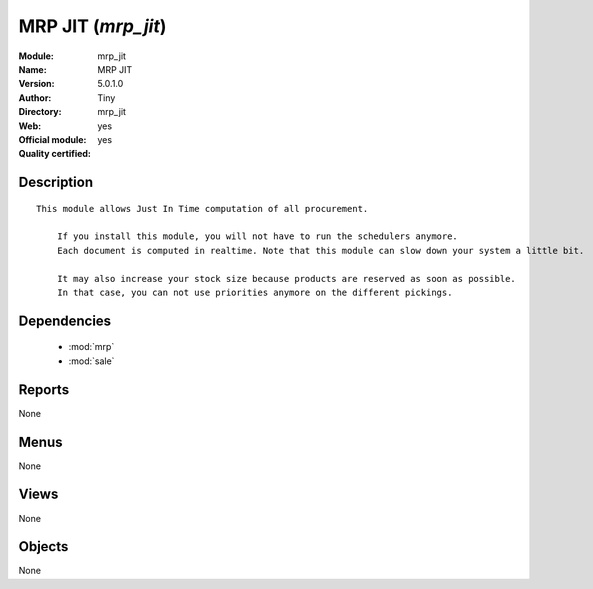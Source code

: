 
.. module:: mrp_jit
    :synopsis: MRP JIT (Official, Quality Certified)
    :noindex:
.. 

.. raw:: html

    <link rel="stylesheet" href="../_static/hide_objects_in_sidebar.css" type="text/css" />

MRP JIT (*mrp_jit*)
===================
:Module: mrp_jit
:Name: MRP JIT
:Version: 5.0.1.0
:Author: Tiny
:Directory: mrp_jit
:Web: 
:Official module: yes
:Quality certified: yes

Description
-----------

::

  This module allows Just In Time computation of all procurement.
  
      If you install this module, you will not have to run the schedulers anymore.
      Each document is computed in realtime. Note that this module can slow down your system a little bit.
  
      It may also increase your stock size because products are reserved as soon as possible. 
      In that case, you can not use priorities anymore on the different pickings.

Dependencies
------------

 * :mod:`mrp`
 * :mod:`sale`

Reports
-------

None


Menus
-------


None


Views
-----


None



Objects
-------

None
